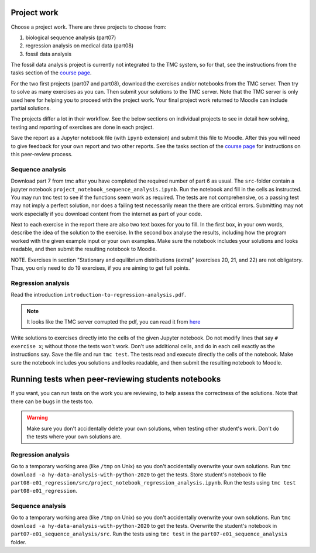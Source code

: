 Project work
============

Choose a project work. There are three projects to choose from:

1. biological sequence analysis (part07)
2. regression analysis on medical data (part08)
3. fossil data analysis 

The fossil data analysis project is currently not integrated to the TMC system, so for that, see the instructions from the tasks section of the `course page <https://courses.helsinki.fi/fi/aycsm90004en/135221588>`_.

For the two first projects (part07 and part08), download the exercises
and/or notebooks from the TMC server.
Then try to solve as many exercises as you can.
Then submit your solutions to the TMC server.
Note that the TMC server is only used here for helping you
to proceed with the project work. Your final project work
returned to Moodle can include partial solutions.

The projects differ a lot in their workflow. See the below sections
on individual projects to see in detail how solving, testing and reporting
of exercises are done in each project.

Save the report as a Jupyter notebook file (with ``ipynb`` extension)
and submit this file to Moodle. After this you will need to give feedback for your own
report and two other reports. See the tasks section of the `course page <https://courses.helsinki.fi/fi/aycsm90004en/135221588>`_ for instructions on this peer-review process.  

Sequence analysis
-----------------

Download part 7 from tmc after you have completed the required number of part 6
as usual. The ``src``-folder contain a jupyter notebook
``project_notebook_sequence_analysis.ipynb``. Run the notebook and fill in the
cells as instructed. You may run tmc test to see if the functions seem work as required. 
The tests are not comprehensive, os a passing test may not imply a perfect solution, nor 
does a failing test necessarily mean the there are critical errors. 
Submitting may not work especially if you download content from the internet as
part of your code.

Next to each exercise in the report there are also two text boxes for you
to fill. In the first box, in your own words, describe the idea of the
solution to the exercise. In the second box analyse the results, including how
the program worked with the given example input or your own examples. Make sure
the notebook includes your solutions and looks readable, and then submit the
resulting notebook to Moodle.

NOTE. Exercises in section "Stationary and equilibrium distributions (extra)"
(exercises 20, 21, and 22) are not obligatory. Thus, you only need to do
19 exercises, if you are aiming to get full points.

Regression analysis
-------------------

Read the introduction ``introduction-to-regression-analysis.pdf``.

.. note:: It looks like the TMC server corrupted the pdf, you can read it from
	  `here <https://raw.githubusercontent.com/csmastersUH/data_analysis_with_python_2020/master/introduction-to-regression-analysis.pdf>`__

Write solutions to exercises directly into the cells of the given Jupyter notebook.
Do not modify lines that say ``# exercise x``; without those the tests won't work.
Don't use additional cells, and do in each cell exactly as the instructions say.
Save the file and run ``tmc test``. The tests read and execute directly the cells
of the notebook.
Make sure the notebook includes you solutions and looks readable,
and then submit the resulting notebook to Moodle.

Running tests when peer-reviewing students notebooks
====================================================

If you want, you can run tests on the work you are reviewing, to help
assess the correctness of the solutions. Note that there can be bugs in
the tests too.

.. warning:: Make sure you don't accidentally delete your own solutions, when
	     testing other student's work. Don't do the tests where your own
	     solutions are.

Regression analysis
-------------------

Go to a temporary working area (like ``/tmp`` on Unix) so you don't accidentally overwrite
your own solutions. Run ``tmc download -a hy-data-analysis-with-python-2020``
to get the tests. Store student's notebook to file
``part08-e01_regression/src/project_notebook_regression_analysis.ipynb``.
Run the tests using ``tmc test part08-e01_regression``.

Sequence analysis
-------------------

Go to a temporary working area (like ``/tmp`` on Unix) so you don't accidentally overwrite
your own solutions. Run ``tmc download -a hy-data-analysis-with-python-2020``
to get the tests. Overwrite the student's notebook in ``part07-e01_sequence_analysis/src``.
Run the tests using ``tmc test`` in the ``part07-e01_sequence_analysis`` folder.


